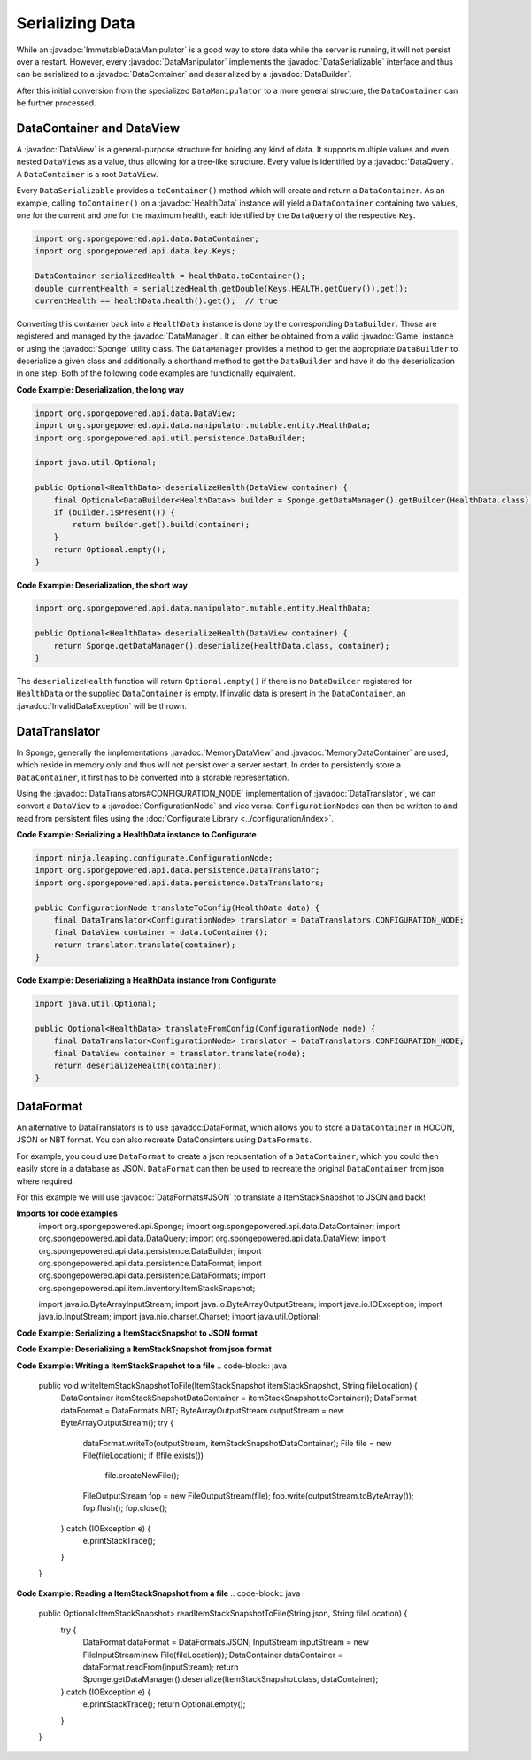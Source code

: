 ================
Serializing Data
================

.. javadoc-import::
    ninja.leaping.configurate.ConfigurationNode
    org.spongepowered.api.Game
    org.spongepowered.api.Sponge
    org.spongepowered.api.data.DataContainer
    org.spongepowered.api.data.DataManager
    org.spongepowered.api.data.DataQuery
    org.spongepowered.api.data.DataSerializable
    org.spongepowered.api.data.DataView
    org.spongepowered.api.data.MemoryDataContainer
    org.spongepowered.api.data.MemoryDataView
    org.spongepowered.api.data.manipulator.DataManipulator
    org.spongepowered.api.data.manipulator.ImmutableDataManipulator
    org.spongepowered.api.data.manipulator.mutable.entity.HealthData
    org.spongepowered.api.data.persistence.DataBuilder
    org.spongepowered.api.data.persistence.DataTranslator
    org.spongepowered.api.data.persistence.DataTranslators
    org.spongepowered.api.data.persistence.InvalidDataException
    org.spongepowered.api.data.persistence.DataFormat
    org.spongepowered.api.data.persistence.DataFormats

While an :javadoc:`ImmutableDataManipulator` is a good way to store data while the server is running, it will not
persist over a restart. However, every :javadoc:`DataManipulator` implements the :javadoc:`DataSerializable` interface
and thus can be serialized to a :javadoc:`DataContainer` and deserialized by a :javadoc:`DataBuilder`.

After this initial conversion from the specialized ``DataManipulator`` to a more general structure, the ``DataContainer``
can be further processed.

DataContainer and DataView
==========================

A :javadoc:`DataView` is a general-purpose structure for holding any kind of data. It supports multiple values and even
nested ``DataView``\ s as a value, thus allowing for a tree-like structure. Every value is identified by a
:javadoc:`DataQuery`. A ``DataContainer`` is a root ``DataView``.

Every ``DataSerializable`` provides a ``toContainer()`` method which will create and return a ``DataContainer``.
As an example, calling ``toContainer()`` on a :javadoc:`HealthData` instance will yield a ``DataContainer`` containing
two values, one for the current and one for the maximum health, each identified by the ``DataQuery`` of the respective
``Key``.

.. code-block:: java

    import org.spongepowered.api.data.DataContainer;
    import org.spongepowered.api.data.key.Keys;

    DataContainer serializedHealth = healthData.toContainer();
    double currentHealth = serializedHealth.getDouble(Keys.HEALTH.getQuery()).get();
    currentHealth == healthData.health().get();  // true

Converting this container back into a ``HealthData`` instance is done by the corresponding ``DataBuilder``. Those are
registered and managed by the :javadoc:`DataManager`. It can either be obtained from a valid :javadoc:`Game` instance
or using the :javadoc:`Sponge` utility class. The ``DataManager`` provides a method to get the appropriate
``DataBuilder`` to deserialize a given class and additionally a shorthand method to get the ``DataBuilder`` and have it
do the deserialization in one step. Both of the following code examples are functionally equivalent.

**Code Example: Deserialization, the long way**

.. code-block:: java

    import org.spongepowered.api.data.DataView;
    import org.spongepowered.api.data.manipulator.mutable.entity.HealthData;
    import org.spongepowered.api.util.persistence.DataBuilder;

    import java.util.Optional;

    public Optional<HealthData> deserializeHealth(DataView container) {
        final Optional<DataBuilder<HealthData>> builder = Sponge.getDataManager().getBuilder(HealthData.class);
        if (builder.isPresent()) {
            return builder.get().build(container);
        }
        return Optional.empty();
    }

**Code Example: Deserialization, the short way**

.. code-block:: java

    import org.spongepowered.api.data.manipulator.mutable.entity.HealthData;

    public Optional<HealthData> deserializeHealth(DataView container) {
        return Sponge.getDataManager().deserialize(HealthData.class, container);
    }

The ``deserializeHealth`` function will return ``Optional.empty()`` if there is no ``DataBuilder`` registered for
``HealthData`` or the supplied ``DataContainer`` is empty. If invalid data is present in the ``DataContainer``, an
:javadoc:`InvalidDataException` will be thrown.

DataTranslator
==============

In Sponge, generally the implementations :javadoc:`MemoryDataView` and :javadoc:`MemoryDataContainer` are used, which
reside in memory only and thus will not persist over a server restart. In order to persistently store a
``DataContainer``, it first has to be converted into a storable representation.

Using the :javadoc:`DataTranslators#CONFIGURATION_NODE` implementation of :javadoc:`DataTranslator`, we can convert a
``DataView`` to a :javadoc:`ConfigurationNode` and vice versa. ``ConfigurationNode``\ s can then be written to and read
from persistent files using the :doc:`Configurate Library <../configuration/index>`.

**Code Example: Serializing a HealthData instance to Configurate**

.. code-block:: java

    import ninja.leaping.configurate.ConfigurationNode;
    import org.spongepowered.api.data.persistence.DataTranslator;
    import org.spongepowered.api.data.persistence.DataTranslators;

    public ConfigurationNode translateToConfig(HealthData data) {
        final DataTranslator<ConfigurationNode> translator = DataTranslators.CONFIGURATION_NODE;
        final DataView container = data.toContainer();
        return translator.translate(container);
    }

**Code Example: Deserializing a HealthData instance from Configurate**

.. code-block:: java

    import java.util.Optional;

    public Optional<HealthData> translateFromConfig(ConfigurationNode node) {
        final DataTranslator<ConfigurationNode> translator = DataTranslators.CONFIGURATION_NODE;
        final DataView container = translator.translate(node);
        return deserializeHealth(container);
    }


DataFormat
==========
An alternative to DataTranslators is to use :javadoc:DataFormat, which allows you to store a ``DataContainer`` in HOCON, JSON or NBT format. You can also recreate DataConainters using ``DataFormats``.

For example, you could use ``DataFormat`` to create a json repusentation of a ``DataContainer``, which you could then easily store in a database as JSON. ``DataFormat`` can then be used to recreate the original ``DataContainer`` from json where required.

For this example we will use :javadoc:`DataFormats#JSON` to translate a ItemStackSnapshot to JSON and back! 

**Imports for code examples**
    import org.spongepowered.api.Sponge;
    import org.spongepowered.api.data.DataContainer;
    import org.spongepowered.api.data.DataQuery;
    import org.spongepowered.api.data.DataView;
    import org.spongepowered.api.data.persistence.DataBuilder;
    import org.spongepowered.api.data.persistence.DataFormat;
    import org.spongepowered.api.data.persistence.DataFormats;
    import org.spongepowered.api.item.inventory.ItemStackSnapshot;

    import java.io.ByteArrayInputStream;
    import java.io.ByteArrayOutputStream;
    import java.io.IOException;
    import java.io.InputStream;
    import java.nio.charset.Charset;
    import java.util.Optional;

**Code Example: Serializing a ItemStackSnapshot to JSON format**
    
.. code-block:: java
    String json = DataFormats.JSON.write(itemStack.toContainer());

**Code Example: Deserializing a ItemStackSnapshot from json format**

.. code-block:: java
    DataContainer container = DataFormats.JSON.read(json);

**Code Example: Writing a ItemStackSnapshot to a file**
.. code-block:: java
    public void writeItemStackSnapshotToFile(ItemStackSnapshot itemStackSnapshot, String fileLocation) {
        DataContainer itemStackSnapshotDataContainer = itemStackSnapshot.toContainer();
        DataFormat dataFormat = DataFormats.NBT;
        ByteArrayOutputStream outputStream = new ByteArrayOutputStream();
        try {
            dataFormat.writeTo(outputStream, itemStackSnapshotDataContainer);
            File file = new File(fileLocation);
            if (!file.exists())
                file.createNewFile();
            FileOutputStream fop = new FileOutputStream(file);
            fop.write(outputStream.toByteArray());
            fop.flush();
            fop.close();
        } catch (IOException e) {
            e.printStackTrace();
        }
    }

**Code Example: Reading a ItemStackSnapshot from a file**
.. code-block:: java
    public Optional<ItemStackSnapshot> readItemStackSnapshotToFile(String json, String fileLocation) {
        try {
            DataFormat dataFormat = DataFormats.JSON;
            InputStream inputStream = new FileInputStream(new File(fileLocation));
            DataContainer dataContainer = dataFormat.readFrom(inputStream);
            return Sponge.getDataManager().deserialize(ItemStackSnapshot.class, dataContainer);
        } catch (IOException e) {
            e.printStackTrace();
            return Optional.empty();
        }
    }
